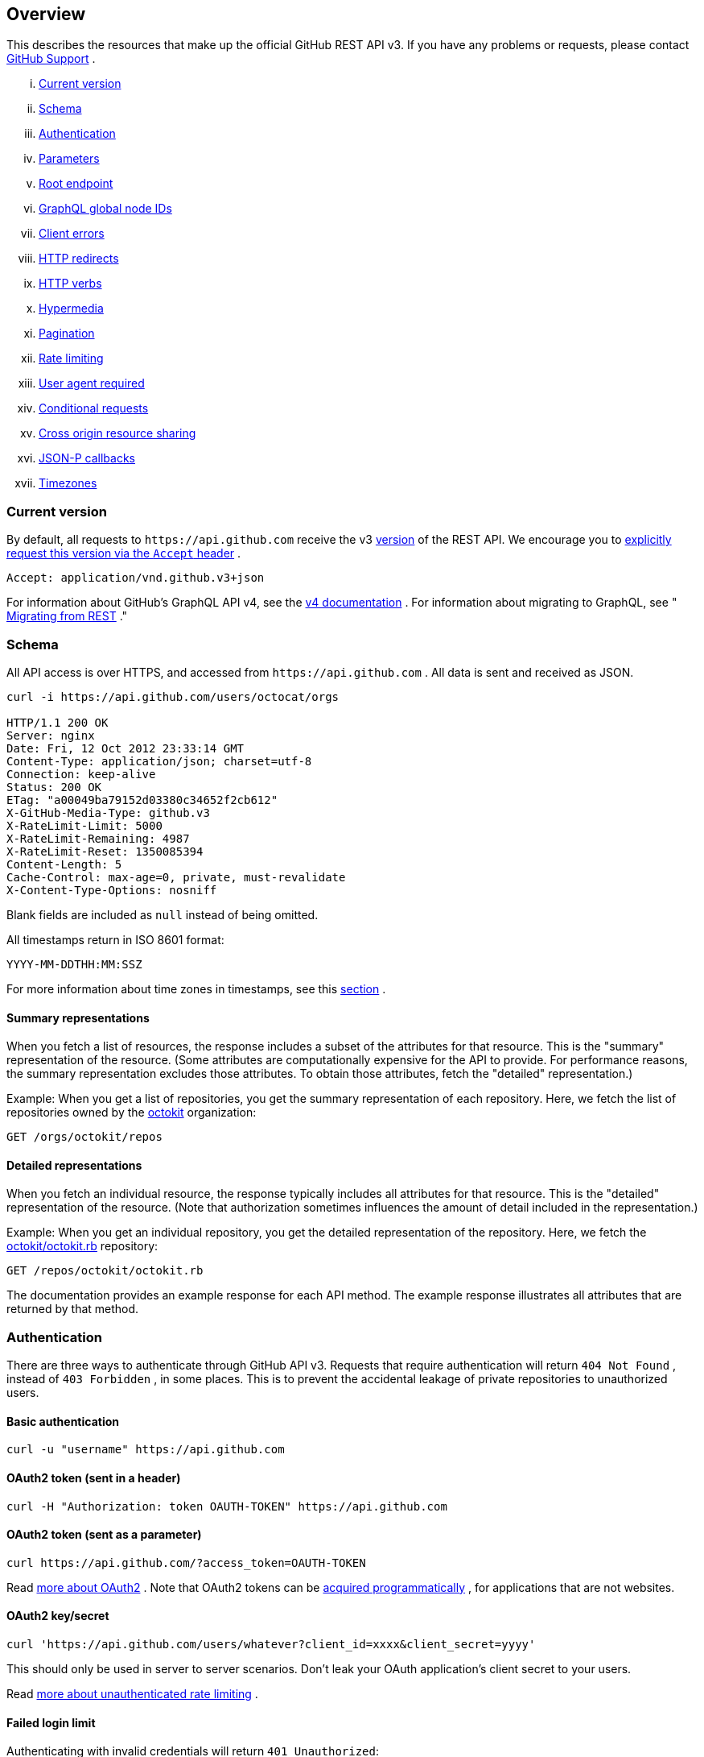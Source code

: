 == Overview

This describes the resources that make up the official GitHub REST API v3. If you have any problems or requests, please contact
https://github.com/contact[GitHub Support]
.

... <<CurrentVersion,Current version>>
... <<Schema,Schema>>
... <<Authentication,Authentication>>
... <<Parameters,Parameters>>
... <<RootEndpoint,Root endpoint>>
... <<GraphQLGlobalNodeIDs,GraphQL global node IDs>>
... <<ClientErrors,Client errors>>
... <<HTTPRedirects,HTTP redirects>>
... <<HTTPVerbs,HTTP verbs>>
... <<Hypermedia,Hypermedia>>
... <<Pagination,Pagination>>
... <<RateLimiting,Rate limiting>>
... <<UserAgentRequired,User agent required>>
... <<ConditionalRequests,Conditional requests>>
... <<CrossOriginResourceSharing,Cross origin resource sharing>>
... <<JSON-PCallbacks,JSON-P callbacks>>
... <<Timezones,Timezones>>


[[CurrentVersion]]
=== Current version

By default, all requests to `+https://api.github.com+` receive the v3
https://developer.github.com/v3/versions[version]
of the REST API. We encourage you to
https://developer.github.com/v3/media/#request-specific-version[explicitly request this version via the `Accept` header]
.


....
Accept: application/vnd.github.v3+json
....

For information about GitHub's GraphQL API v4, see the
https://developer.github.com/v4[v4 documentation]
. For information about migrating to GraphQL, see "
https://developer.github.com/v4/guides/migrating-from-rest/[Migrating from REST]
."

[[Schema]]
=== Schema

All API access is over HTTPS, and accessed from
`+https://api.github.com+`
. All data is sent and received as JSON.

----
curl -i https://api.github.com/users/octocat/orgs

HTTP/1.1 200 OK
Server: nginx
Date: Fri, 12 Oct 2012 23:33:14 GMT
Content-Type: application/json; charset=utf-8
Connection: keep-alive
Status: 200 OK
ETag: "a00049ba79152d03380c34652f2cb612"
X-GitHub-Media-Type: github.v3
X-RateLimit-Limit: 5000
X-RateLimit-Remaining: 4987
X-RateLimit-Reset: 1350085394
Content-Length: 5
Cache-Control: max-age=0, private, must-revalidate
X-Content-Type-Options: nosniff
----

Blank fields are included as `null` instead of being omitted.

All timestamps return in ISO 8601 format:

....
YYYY-MM-DDTHH:MM:SSZ
....

For more information about time zones in timestamps, see this
https://developer.github.com/v3/#timezones[section]
.

==== Summary representations

When you fetch a list of resources, the response includes a subset of the attributes for that resource. This is the "summary" representation of the resource. (Some attributes are computationally expensive for the API to provide. For performance reasons, the summary representation excludes those attributes. To obtain those attributes, fetch the "detailed" representation.)

Example: When you get a list of repositories, you get the summary representation of each repository. Here, we fetch the list of repositories owned by the
https://github.com/octokit[octokit]
organization:

....
GET /orgs/octokit/repos
....

==== Detailed representations

When you fetch an individual resource, the response typically includes all attributes for that resource. This is the "detailed" representation of the resource. (Note that authorization sometimes influences the amount of detail included in the representation.)

Example: When you get an individual repository, you get the detailed representation of the repository. Here, we fetch the
https://github.com/octokit/octokit.rb[octokit/octokit.rb]
repository:

....
GET /repos/octokit/octokit.rb
....

The documentation provides an example response for each API method. The example response illustrates all attributes that are returned by that method.

[[Authentication]]
=== Authentication

There are three ways to authenticate through GitHub API v3. Requests that require authentication will return
`404 Not Found`
, instead of
`403 Forbidden`
, in some places. This is to prevent the accidental leakage of private repositories to unauthorized users.

==== Basic authentication

....
curl -u "username" https://api.github.com
....

==== OAuth2 token (sent in a header)

....
curl -H "Authorization: token OAUTH-TOKEN" https://api.github.com
....

==== OAuth2 token (sent as a parameter)

....
curl https://api.github.com/?access_token=OAUTH-TOKEN
....

Read
https://developer.github.com/apps/building-integrations/setting-up-and-registering-oauth-apps/[more about OAuth2]
. Note that OAuth2 tokens can be
https://developer.github.com/v3/oauth_authorizations/#create-a-new-authorization[acquired programmatically]
, for applications that are not websites.

==== OAuth2 key/secret

....
curl 'https://api.github.com/users/whatever?client_id=xxxx&client_secret=yyyy'
....

This should only be used in server to server scenarios. Don't leak your OAuth application's client secret to your users.

Read
https://developer.github.com/v3/#increasing-the-unauthenticated-rate-limit-for-oauth-applications[more about unauthenticated rate limiting]
.

==== Failed login limit

Authenticating with invalid credentials will return `401 Unauthorized`:

....
curl -i https://api.github.com -u foo:bar

HTTP/1.1 401 Unauthorized
{
  "message": "Bad credentials",
  "documentation_url": "https://developer.github.com/v3"
}
....

After detecting several requests with invalid credentials within a short period, the API will temporarily reject all authentication attempts for that user (including ones with valid credentials) with
`403 Forbidden`
:

....
curl -i https://api.github.com -u valid_username:valid_password

HTTP/1.1 403 Forbidden
{
  "message": "Maximum number of login attempts exceeded. Please try again later.",
  "documentation_url": "https://developer.github.com/v3"
}
....

[[Parameters]]
=== Parameters

Many API methods take optional parameters. For `GET` requests, any parameters not specified as a segment in the path can be passed as an HTTP query string parameter:

....
curl -i "https://api.github.com/repos/vmg/redcarpet/issues?state=closed"
....

In this example, the 'vmg' and 'redcarpet' values are provided for the `:owner` and `:repo` parameters in the path while `:state` is passed in the query string.

For `POST`, `PATCH`, `PUT`, and `DELETE` requests, parameters not included in the URL should be encoded as JSON with a Content-Type of 'application/json':

....
curl -i -u username -d '{"scopes":["public_repo"]}' https://api.github.com/authorizations
....

[[RootEndpoint]]
=== Root endpoint

You can issue a `GET` request to the root endpoint to get all the endpoint categories that the REST API v3 supports:

....
curl https://api.github.com
....

[[GraphQLGlobalNodeIDs]]
=== GraphQL global node IDs

See the guide on "
https://developer.github.com/v4/guides/using-global-node-ids[Using Global Node IDs]
" for detailed information about how to find `node_ids` via the REST API v3 and use them in GraphQL operations.

[[ClientErrors]]
=== Client errors

There are three possible types of client errors on API calls that receive request bodies:

1.Sending invalid JSON will result in a `400 Bad Request` response.

....
HTTP/1.1 400 Bad Request
Content-Length: 35

{"message":"Problems parsing JSON"}
....

2.Sending the wrong type of JSON values will result in a `400 Bad Request` response.

....
HTTP/1.1 400 Bad Request
Content-Length: 40

{"message":"Body should be a JSON object"}
....

3.Sending invalid fields will result in a `422 Unprocessable Entity` response.

....
HTTP/1.1 422 Unprocessable Entity
Content-Length: 149

{
  "message": "Validation Failed",
  "errors": [
    {
      "resource": "Issue",
      "field": "title",
      "code": "missing_field"
    }
  ]
}
....

All error objects have resource and field properties so that your client can tell what the problem is. There's also an error code to let you know what is wrong with the field. These are the possible validation error codes:

[%header,cols=2*]
|===
|Error Name
|Description

|missing
|This means a resource does not exist.

|missing_field
|This means a required field on a resource has not been set.

|invalid
|This means the formatting of a field is invalid. The documentation for that resource should be able to give you more specific information.

|already_exists
|This means another resource has the same value as this field. This can happen in resources that must have some unique key (such as Label names).
|===

Resources may also send custom validation errors (where `code` is `custom`).
Custom errors will always have a `message` field describing the error, and most errors will also include a `documentation_url` field pointing to some content that might help you resolve the error.

[[HTTPRedirects]]
=== HTTP redirects

API v3 uses HTTP redirection where appropriate.
Clients should assume that any request may result in a redirection.
Receiving an HTTP redirection is not an error and clients should follow that redirect.
Redirect responses will have a `Location` header field which contains the URI of the resource to which the client should repeat the requests.

[%header,cols=2*]
|===
|Status Code
|Description

|301
|Permanent redirection. The URI you used to make the request has been superseded by the one specified in the `Location` header field. This and all future requests to this resource should be directed to the new URI.

|302, 307
|Temporary redirection. The request should be repeated verbatim to the URI specified in the `Location` header field but clients should continue to use the original URI for future requests.
|===

Other redirection status codes may be used in accordance with the HTTP 1.1 spec.

[[HTTPVerbs]]
=== HTTP verbs

Where possible, API v3 strives to use appropriate HTTP verbs for each action.

[%header,cols=2*]
|===
|Verb
|Description

|HEAD
|Can be issued against any resource to get just the HTTP header info.

|GET
|Used for retrieving resources.

|POST
|Used for creating resources.

|PATCH
|Used for updating resources with partial JSON data. For instance, an Issue resource has title and body attributes. A PATCH request may accept one or more of the attributes to update the resource. PATCH is a relatively new and uncommon HTTP verb, so resource endpoints also accept POST requests.

|PUT
|Used for replacing resources or collections. For PUT requests with no body attribute, be sure to set the Content-Length header to zero.

|DELETE
|Used for deleting resources.
|===

[[Hypermedia]]
=== Hypermedia

All resources may have one or more `*_url` properties linking to other resources.
These are meant to provide explicit URLs so that proper API clients don't need to construct URLs on their own.
It is highly recommended that API clients use these.
Doing so will make future upgrades of the API easier for developers.
All URLs are expected to be proper
http://tools.ietf.org/html/rfc6570[RFC 6570]
URI templates.

You can then expand these templates using something like the
https://github.com/hannesg/uri_template[uri_template]
gem:

....
>> tmpl = URITemplate.new('/notifications{?since,all,participating}')
>> tmpl.expand
=> "/notifications"

>> tmpl.expand :all => 1
=> "/notifications?all=1"

>> tmpl.expand :all => 1, :participating => 1
=> "/notifications?all=1&participating=1"
....

[[Pagination]]
=== Pagination

Requests that return multiple items will be paginated to 30 items by default.
You can specify further pages with the `?page` parameter.
For some resources, you can also set a custom page size up to 100 with the `?per_page` parameter.
Note that for technical reasons not all endpoints respect the `?per_page` parameter, see
https://developer.github.com/v3/activity/events/[events]
for example.

....
curl 'https://api.github.com/user/repos?page=2&per_page=100'
....

Note that page numbering is 1-based and that omitting the `?page` parameter will return the first page.

For more information on pagination, check out our guide on
https://developer.github.com/guides/traversing-with-pagination[Traversing with Pagination]
.

==== Link header

NOTE: It's important to form calls with Link header values instead of constructing your own URLs.

The
http://tools.ietf.org/html/rfc5988[Link header]
includes pagination information:

....
Link: <https://api.github.com/user/repos?page=3&per_page=100>; rel="next",
  <https://api.github.com/user/repos?page=50&per_page=100>; rel="last"
....

The example includes a line break for readability.

This `Link` response header contains one or more
https://developer.github.com/v3/#hypermedia[Hypermedia]
link relations, some of which may require expansion as
http://tools.ietf.org/html/rfc6570[URI templates]
.

The possible `rel` values are:

[%header,cols=2*]
|===
|Name
|Description

|next
|The link relation for the immediate next page of results.

|last
|The link relation for the last page of results.

|first
|The link relation for the first page of results.

|prev
|The link relation for the immediate previous page of results.
|===

[[RateLimiting]]
=== Rate limiting

For API requests using Basic Authentication or OAuth, you can make up to 5000 requests per hour.
Authenticated requests are associated with the authenticated user, regardless of whether
https://developer.github.com/v3/#basic-authentication[Basic Authentication]
 or an
 https://developer.github.com/v3/#oauth2-token-sent-in-a-header[OAuth token]
  was used.
This means that all OAuth applications authorized by a user share the same quota of 5000 requests per hour when they authenticate with different tokens owned by the same user.

For unauthenticated requests, the rate limit allows for up to 60 requests per hour. Unauthenticated requests are associated with the originating IP address, and not the user making requests.

Note that
https://developer.github.com/v3/search/#rate-limit[the Search API has custom rate limit rules]
.

The returned HTTP headers of any API request show your current rate limit status:

....
curl -i https://api.github.com/users/octocat

HTTP/1.1 200 OK
Date: Mon, 01 Jul 2013 17:27:06 GMT
Status: 200 OK
X-RateLimit-Limit: 60
X-RateLimit-Remaining: 56
X-RateLimit-Reset: 1372700873
....

[%header,cols=2*]
|===
|Header Name
|Description

|X-RateLimit-Limit
|The maximum number of requests you're permitted to make per hour.

|X-RateLimit-Remaining
|The number of requests remaining in the current rate limit window.

|X-RateLimit-Reset
|The time at which the current rate limit window resets in
http://en.wikipedia.org/wiki/Unix_time[UTC epoch seconds]
.
|===

If you need the time in a different format, any modern programming language can get the job done. For example, if you open up the console on your web browser, you can easily get the reset time as a JavaScript Date object.

....
new Date(1372700873 * 1000)
// => Mon Jul 01 2013 13:47:53 GMT-0400 (EDT)
....

If you exceed the rate limit, an error response returns:

....
HTTP/1.1 403 Forbidden
Date: Tue, 20 Aug 2013 14:50:41 GMT
Status: 403 Forbidden
X-RateLimit-Limit: 60
X-RateLimit-Remaining: 0
X-RateLimit-Reset: 1377013266
{
   "message": "API rate limit exceeded for xxx.xxx.xxx.xxx. (But here's the good news: Authenticated requests get a higher rate limit. Check out the documentation for more details.)",
   "documentation_url": "https://developer.github.com/v3/#rate-limiting"
}
....

You can
https://developer.github.com/v3/rate_limit[check your rate limit status]
 without incurring an API hit.

==== Increasing the unauthenticated rate limit for OAuth applications

If your OAuth application needs to make unauthenticated calls with a higher rate limit, you can pass your app's client ID and secret as part of the query string.

....
curl -i 'https://api.github.com/users/whatever?client_id=xxxx&client_secret=yyyy'
HTTP/1.1 200 OK
Date: Mon, 01 Jul 2013 17:27:06 GMT
Status: 200 OK
X-RateLimit-Limit: 5000
X-RateLimit-Remaining: 4966
X-RateLimit-Reset: 1372700873
....

NOTE: Never share your client secret with anyone or include it in client-side browser code. Use the method shown here only for server-to-server calls.

==== Staying within the rate limit

If you exceed your rate limit using Basic Authentication or OAuth, you can likely fix the issue by caching API responses and using
https://developer.github.com/v3/#conditional-requests[conditional requests]
.

==== Abuse rate limits

In order to provide quality service on GitHub, additional rate limits may apply to some actions when using the API. For example, using the API to rapidly create content, poll aggressively instead of using webhooks, make multiple concurrent requests, or repeatedly request data that is computationally expensive may result in abuse rate limiting.

Abuse rate limits are not intended to interfere with legitimate use of the API.
Your normal
https://developer.github.com/v3/#rate-limiting[rate limits]
 should be the only limit you target.
To ensure you're acting as a good API citizen, check out our
https://developer.github.com/guides/best-practices-for-integrators/[Best Practices guidelines].

If your application triggers this rate limit, you'll receive an informative response:

....
HTTP/1.1 403 Forbidden
Content-Type: application/json; charset=utf-8
Connection: close
{
  "message": "You have triggered an abuse detection mechanism and have been temporarily blocked from content creation. Please retry your request again later.",
  "documentation_url": "https://developer.github.com/v3/#abuse-rate-limits"
}
....

[[UserAgentRequired]]
=== User agent required

All API requests MUST include a valid `User-Agent` header.
Requests with no `User-Agent` header will be rejected.
We request that you use your GitHub username, or the name of your application, for the `User-Agent` header value.
This allows us to contact you if there are problems.

Here's an example:

....
User-Agent: Awesome-Octocat-App
....

cURL sends a valid `User-Agent` header by default. If you provide an invalid `User-Agent` header via cURL (or via an alternative client), you will receive a `403 Forbidden` response:

....
curl -iH 'User-Agent: ' https://api.github.com/meta
HTTP/1.0 403 Forbidden
Connection: close
Content-Type: text/html
Request forbidden by administrative rules.
Please make sure your request has a User-Agent header.
Check https://developer.github.com for other possible causes.
....

[[ConditionalRequests]]
=== Conditional requests

Most responses return an `ETag` header. Many responses also return a `Last-Modified` header. You can use the values of these headers to make subsequent requests to those resources using the `If-None-Match` and `If-Modified-Since` headers, respectively. If the resource has not changed, the server will return a `304 Not Modified`.

NOTE: Making a conditional request and receiving a 304 response does not count against your Rate Limit, so we encourage you to use it whenever possible.

....
curl -i https://api.github.com/user
HTTP/1.1 200 OK
Cache-Control: private, max-age=60
ETag: "644b5b0155e6404a9cc4bd9d8b1ae730"
Last-Modified: Thu, 05 Jul 2012 15:31:30 GMT
Status: 200 OK
Vary: Accept, Authorization, Cookie
X-RateLimit-Limit: 5000
X-RateLimit-Remaining: 4996
X-RateLimit-Reset: 1372700873
curl -i https://api.github.com/user -H 'If-None-Match: "644b5b0155e6404a9cc4bd9d8b1ae730"'
HTTP/1.1 304 Not Modified
Cache-Control: private, max-age=60
ETag: "644b5b0155e6404a9cc4bd9d8b1ae730"
Last-Modified: Thu, 05 Jul 2012 15:31:30 GMT
Status: 304 Not Modified
Vary: Accept, Authorization, Cookie
X-RateLimit-Limit: 5000
X-RateLimit-Remaining: 4996
X-RateLimit-Reset: 1372700873
curl -i https://api.github.com/user -H "If-Modified-Since: Thu, 05 Jul 2012 15:31:30 GMT"
HTTP/1.1 304 Not Modified
Cache-Control: private, max-age=60
Last-Modified: Thu, 05 Jul 2012 15:31:30 GMT
Status: 304 Not Modified
Vary: Accept, Authorization, Cookie
X-RateLimit-Limit: 5000
X-RateLimit-Remaining: 4996
X-RateLimit-Reset: 1372700873
....

[[CrossOriginResourceSharing]]
=== Cross origin resource sharing

The API supports Cross Origin Resource Sharing (CORS) for AJAX requests from any origin. You can read the
http://www.w3.org/TR/cors/[CORS W3C Recommendation]
, or
http://code.google.com/p/html5security/wiki/CrossOriginRequestSecurity[this intro]
 from the HTML 5 Security Guide.

Here's a sample request sent from a browser hitting `http://example.com`:

....
curl -i https://api.github.com -H "Origin: http://example.com"
HTTP/1.1 302 Found
Access-Control-Allow-Origin: *
Access-Control-Expose-Headers: ETag, Link, X-GitHub-OTP, X-RateLimit-Limit, X-RateLimit-Remaining, X-RateLimit-Reset, X-OAuth-Scopes, X-Accepted-OAuth-Scopes, X-Poll-Interval
....

This is what the CORS preflight request looks like:

....
curl -i https://api.github.com -H "Origin: http://example.com" -X OPTIONS
HTTP/1.1 204 No Content
Access-Control-Allow-Origin: *
Access-Control-Allow-Headers: Authorization, Content-Type, If-Match, If-Modified-Since, If-None-Match, If-Unmodified-Since, X-GitHub-OTP, X-Requested-With
Access-Control-Allow-Methods: GET, POST, PATCH, PUT, DELETE
Access-Control-Expose-Headers: ETag, Link, X-GitHub-OTP, X-RateLimit-Limit, X-RateLimit-Remaining, X-RateLimit-Reset, X-OAuth-Scopes, X-Accepted-OAuth-Scopes, X-Poll-Interval
Access-Control-Max-Age: 86400
....

[[JSON-PCallbacks]]
=== JSON-P callbacks

You can send a `?callback` parameter to any GET call to have the results wrapped in a JSON function. This is typically used when browsers want to embed GitHub content in web pages by getting around cross domain issues. The response includes the same data output as the regular API, plus the relevant HTTP Header information.

....
curl https://api.github.com?callback=foo
/**/foo({
  "meta": {
    "status": 200,
    "X-RateLimit-Limit": "5000",
    "X-RateLimit-Remaining": "4966",
    "X-RateLimit-Reset": "1372700873",
    "Link": [ // pagination headers and other links
      ["https://api.github.com?page=2", {"rel": "next"}]
    ]
  },
  "data": {
    // the data
  }
})
....

You can write a JavaScript handler to process the callback. Here's a minimal example you can try out:

....
<html>
<head>
<script type="text/javascript">
function foo(response) {
  var meta = response.meta;
  var data = response.data;
  console.log(meta);
  console.log(data);
}

var script = document.createElement('script');
script.src = 'https://api.github.com?callback=foo';

document.getElementsByTagName('head')[0].appendChild(script);
</script>
</head>

<body>
  <p>Open up your browser's console.</p>
</body>
</html>
....

All of the headers are the same String value as the HTTP Headers with one notable exception: Link. Link headers are pre-parsed for you and come through as an array of `[url, options]` tuples.

A link that looks like this:

....
Link: <url1>; rel="next", <url2>; rel="foo"; bar="baz"
....

+...+ will look like this in the Callback output:

....
{
  "Link": [
    [
      "url1",
      {
        "rel": "next"
      }
    ],
    [
      "url2",
      {
        "rel": "foo",
        "bar": "baz"
      }
    ]
  ]
}
....


[[Timezones]]
=== Timezones

Some requests allow for specifying timestamps or generate timestamps with time zone information. We apply the following rules, in order of priority, to determine timezone information for API calls.

==== Explicitly provide an ISO 8601 timestamp with timezone information

For API calls that allow for a timestamp to be specified, we use that exact timestamp. An example of this is the
https://developer.github.com/v3/git/commits[Commits API]
.

These timestamps look something like `2014-02-27T15:05:06+01:00`. Also see
https://developer.github.com/v3/git/commits/#example-input[this example]
 for how these timestamps can be specified.

==== Using the `Time-Zone` header

It is possible to supply a `Time-Zone` header which defines a timezone according to the
https://en.wikipedia.org/wiki/List_of_tz_database_time_zones[list of names from the Olson database]
.

....
curl -H "Time-Zone: Europe/Amsterdam" -X POST https://api.github.com/repos/github/linguist/contents/new_file.md
....

This means that we generate a timestamp for the moment your API call is made in the timezone this header defines.
For example, the
https://developer.github.com/v3/repos/contents/[Contents API]
 generates a git commit for each addition or change and uses the current time as the timestamp. This header will determine the timezone used for generating that current timestamp.

==== Using the last known timezone for the user

If no `Time-Zone` header is specified and you make an authenticated call to the API, we use the last known timezone for the authenticated user. The last known timezone is updated whenever you browse the GitHub website.

==== UTC

If the steps above don't result in any information, we use UTC as the timezone to create the git commit.



